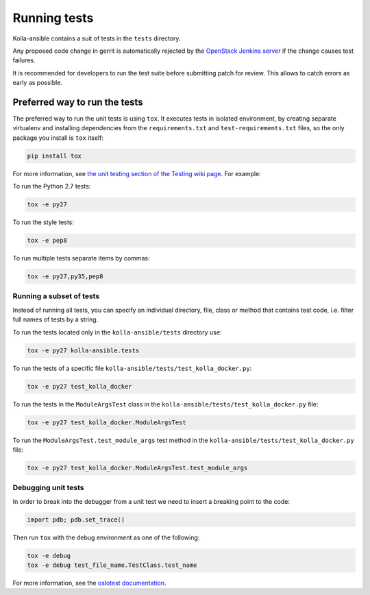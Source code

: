 .. _running-tests:

=============
Running tests
=============

Kolla-ansible contains a suit of tests in the ``tests`` directory.

Any proposed code change in gerrit is automatically rejected by the
`OpenStack Jenkins server <https://docs.openstack.org/infra/system-config/jjb.html>`__
if the change causes test failures.

It is recommended for developers to run the test suite before submitting patch
for review. This allows to catch errors as early as possible.

Preferred way to run the tests
~~~~~~~~~~~~~~~~~~~~~~~~~~~~~~

The preferred way to run the unit tests is using ``tox``. It executes tests in
isolated environment, by creating separate virtualenv and installing
dependencies from the ``requirements.txt`` and ``test-requirements.txt`` files,
so the only package you install is ``tox`` itself:

.. code-block:: console

   pip install tox

.. end

For more information, see `the unit testing section of the Testing wiki page
<https://wiki.openstack.org/wiki/Testing#Unit_Tests>`_. For example:

To run the Python 2.7 tests:

.. code-block:: console

   tox -e py27

.. end

To run the style tests:

.. code-block:: console

   tox -e pep8

.. end

To run multiple tests separate items by commas:

.. code-block:: console

   tox -e py27,py35,pep8

.. end

Running a subset of tests
-------------------------

Instead of running all tests, you can specify an individual directory, file,
class or method that contains test code, i.e. filter full names of tests by a
string.

To run the tests located only in the ``kolla-ansible/tests``
directory use:

.. code-block:: console

   tox -e py27 kolla-ansible.tests

.. end

To run the tests of a specific file
``kolla-ansible/tests/test_kolla_docker.py``:

.. code-block:: console

   tox -e py27 test_kolla_docker

.. end

To run the tests in the ``ModuleArgsTest`` class in
the ``kolla-ansible/tests/test_kolla_docker.py`` file:

.. code-block:: console

   tox -e py27 test_kolla_docker.ModuleArgsTest

.. end

To run the ``ModuleArgsTest.test_module_args`` test method in
the ``kolla-ansible/tests/test_kolla_docker.py`` file:

.. code-block:: console

   tox -e py27 test_kolla_docker.ModuleArgsTest.test_module_args

.. end

Debugging unit tests
--------------------

In order to break into the debugger from a unit test we need to insert
a breaking point to the code:

.. code-block:: python

   import pdb; pdb.set_trace()

.. end

Then run ``tox`` with the debug environment as one of the following:

.. code-block:: console

   tox -e debug
   tox -e debug test_file_name.TestClass.test_name

.. end

For more information, see the `oslotest documentation
<https://docs.openstack.org/oslotest/latest/user/features.html#debugging-with-oslo-debug-helper>`_.

